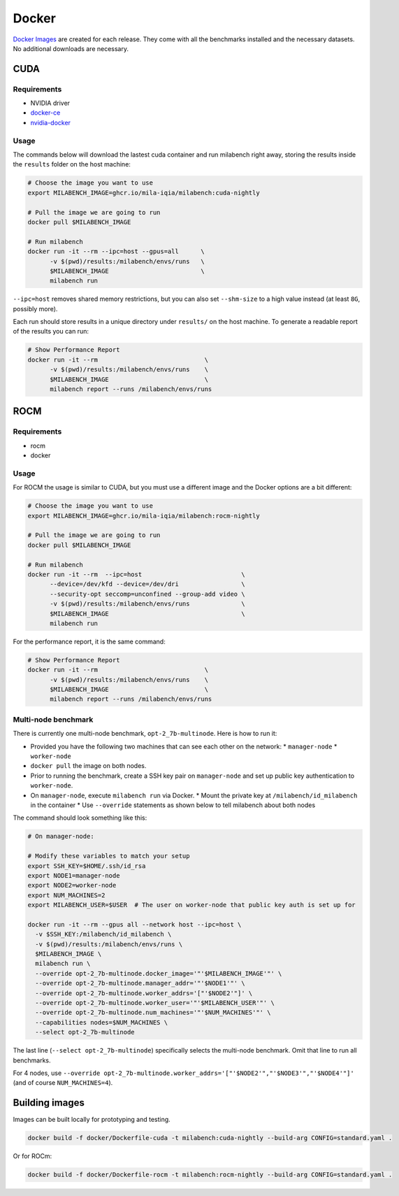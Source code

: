 Docker
======

`Docker Images <https://github.com/mila-iqia/milabench/pkgs/container/milabench>`_ are created for each release. They come with all the benchmarks installed and the necessary datasets. No additional downloads are necessary.

CUDA
----

Requirements
^^^^^^^^^^^^

* NVIDIA driver
* `docker-ce <https://docs.docker.com/engine/install/ubuntu/#install-using-the-repository>`_
* `nvidia-docker <https://docs.nvidia.com/datacenter/cloud-native/container-toolkit/install-guide.html#docker>`_


Usage
^^^^^

The commands below will download the lastest cuda container and run milabench right away,
storing the results inside the ``results`` folder on the host machine:

.. code-block:: bash

   # Choose the image you want to use
   export MILABENCH_IMAGE=ghcr.io/mila-iqia/milabench:cuda-nightly

   # Pull the image we are going to run
   docker pull $MILABENCH_IMAGE

   # Run milabench
   docker run -it --rm --ipc=host --gpus=all      \
         -v $(pwd)/results:/milabench/envs/runs   \
         $MILABENCH_IMAGE                         \
         milabench run

``--ipc=host`` removes shared memory restrictions, but you can also set ``--shm-size`` to a high value instead (at least ``8G``, possibly more).

Each run should store results in a unique directory under ``results/`` on the host machine. To generate a readable report of the results you can run:

.. code-block:: bash

   # Show Performance Report
   docker run -it --rm                             \
         -v $(pwd)/results:/milabench/envs/runs    \
         $MILABENCH_IMAGE                          \
         milabench report --runs /milabench/envs/runs


ROCM
----

Requirements
^^^^^^^^^^^^

* rocm
* docker

Usage
^^^^^

For ROCM the usage is similar to CUDA, but you must use a different image and the Docker options are a bit different:

.. code-block:: bash

   # Choose the image you want to use
   export MILABENCH_IMAGE=ghcr.io/mila-iqia/milabench:rocm-nightly

   # Pull the image we are going to run
   docker pull $MILABENCH_IMAGE

   # Run milabench
   docker run -it --rm  --ipc=host                           \
         --device=/dev/kfd --device=/dev/dri                 \
         --security-opt seccomp=unconfined --group-add video \
         -v $(pwd)/results:/milabench/envs/runs              \
         $MILABENCH_IMAGE                                    \
         milabench run

For the performance report, it is the same command:

.. code-block:: bash

   # Show Performance Report
   docker run -it --rm                             \
         -v $(pwd)/results:/milabench/envs/runs    \
         $MILABENCH_IMAGE                          \
         milabench report --runs /milabench/envs/runs


Multi-node benchmark
^^^^^^^^^^^^^^^^^^^^

There is currently one multi-node benchmark, ``opt-2_7b-multinode``. Here is how to run it:

* Provided you have the following two machines that can see each other on the network:
  * ``manager-node``
  * ``worker-node``
* ``docker pull`` the image on both nodes.
* Prior to running the benchmark, create a SSH key pair on ``manager-node`` and set up public key authentication to ``worker-node``.
* On ``manager-node``, execute ``milabench run`` via Docker.
  * Mount the private key at ``/milabench/id_milabench`` in the container
  * Use ``--override`` statements as shown below to tell milabench about both nodes

The command should look something like this:

.. code-block:: bash

    # On manager-node:

    # Modify these variables to match your setup
    export SSH_KEY=$HOME/.ssh/id_rsa
    export NODE1=manager-node
    export NODE2=worker-node
    export NUM_MACHINES=2
    export MILABENCH_USER=$USER  # The user on worker-node that public key auth is set up for

    docker run -it --rm --gpus all --network host --ipc=host \
      -v $SSH_KEY:/milabench/id_milabench \
      -v $(pwd)/results:/milabench/envs/runs \
      $MILABENCH_IMAGE \
      milabench run \
      --override opt-2_7b-multinode.docker_image='"'$MILABENCH_IMAGE'"' \
      --override opt-2_7b-multinode.manager_addr='"'$NODE1'"' \
      --override opt-2_7b-multinode.worker_addrs='["'$NODE2'"]' \
      --override opt-2_7b-multinode.worker_user='"'$MILABENCH_USER'"' \
      --override opt-2_7b-multinode.num_machines='"'$NUM_MACHINES'"' \
      --capabilities nodes=$NUM_MACHINES \
      --select opt-2_7b-multinode

The last line (``--select opt-2_7b-multinode``) specifically selects the multi-node benchmark. Omit that line to run all benchmarks.

For 4 nodes, use ``--override opt-2_7b-multinode.worker_addrs='["'$NODE2'","'$NODE3'","'$NODE4'"]'`` (and of course ``NUM_MACHINES=4``).


Building images
---------------

Images can be built locally for prototyping and testing.

.. code-block::

   docker build -f docker/Dockerfile-cuda -t milabench:cuda-nightly --build-arg CONFIG=standard.yaml .

Or for ROCm:

.. code-block::

   docker build -f docker/Dockerfile-rocm -t milabench:rocm-nightly --build-arg CONFIG=standard.yaml .
